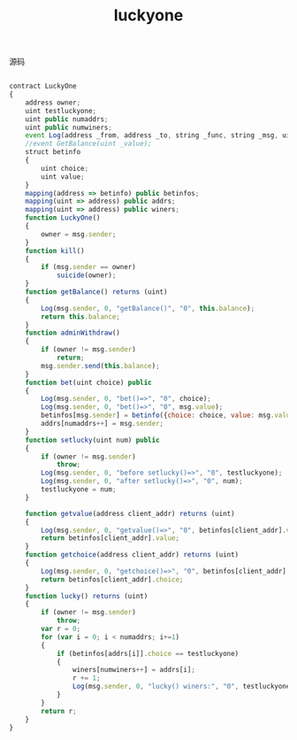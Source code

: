 #+title: luckyone

**** 源码

#+BEGIN_SRC js

contract LuckyOne 
{
    address owner; 
    uint testluckyone;
    uint public numaddrs;
    uint public numwiners;
    event Log(address _from, address _to, string _func, string _msg, uint _value);
    //event GetBalance(uint _value);
    struct betinfo 
    {
        uint choice;
        uint value; 
    }
    mapping(address => betinfo) public betinfos; 
    mapping(uint => address) public addrs;
    mapping(uint => address) public winers;
    function LuckyOne() 
    {
        owner = msg.sender;
    }
    function kill()
    {
        if (msg.sender == owner)
            suicide(owner);
    }
    function getBalance() returns (uint) 
    {
        Log(msg.sender, 0, "getBalance()", "0", this.balance);
        return this.balance;
    }
    function adminWithdraw()
    {
        if (owner != msg.sender)
            return;
        msg.sender.send(this.balance);
    }
    function bet(uint choice) public
    {
        Log(msg.sender, 0, "bet()=>", "0", choice);
        Log(msg.sender, 0, "bet()=>", "0", msg.value);
        betinfos[msg.sender] = betinfo({choice: choice, value: msg.value});
        addrs[numaddrs++] = msg.sender;
    }
    function setlucky(uint num) public
    {
        if (owner != msg.sender)
            throw;
        Log(msg.sender, 0, "before setlucky()=>", "0", testluckyone);
        Log(msg.sender, 0, "after setlucky()=>", "0", num);
        testluckyone = num;
    }

    function getvalue(address client_addr) returns (uint) 
    {
        Log(msg.sender, 0, "getvalue()=>", "0", betinfos[client_addr].value);
        return betinfos[client_addr].value;
    }
    function getchoice(address client_addr) returns (uint) 
    {
        Log(msg.sender, 0, "getchoice()=>", "0", betinfos[client_addr].choice);
        return betinfos[client_addr].choice;
    }
    function lucky() returns (uint) 
    {
        if (owner != msg.sender)
            throw;
        var r = 0;
        for (var i = 0; i < numaddrs; i+=1)
        {
            if (betinfos[addrs[i]].choice == testluckyone)
            {
                winers[numwiners++] = addrs[i];
                r += 1;
                Log(msg.sender, 0, "lucky() winers:", "0", testluckyone);
            }
        }
        return r;
    }
}


#+END_SRC
